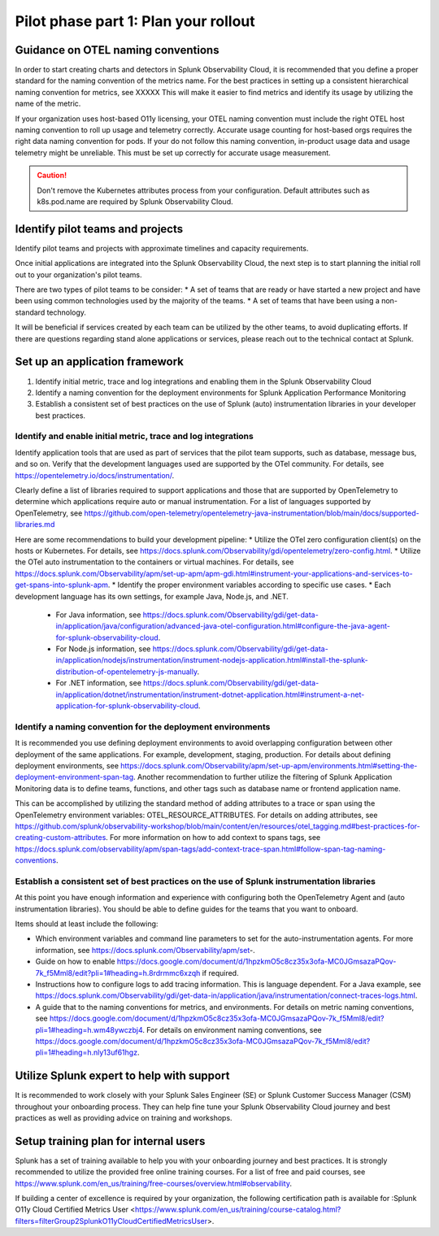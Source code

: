 .. _phase2-rollout-plan:

Pilot phase part 1: Plan your rollout
****************************************************************

.. _naming_conventions:

Guidance on OTEL naming conventions
========================================

In order to start creating charts and detectors in Splunk Observability Cloud, it is recommended that you define a proper standard for the naming convention of the metrics name. For the best practices in setting up a consistent hierarchical naming convention for metrics, see XXXXX  This will make it easier to find metrics and identify its usage by utilizing the name of the metric.

If your organization uses host-based O11y licensing, your OTEL naming convention must include the right OTEL host naming convention to roll up usage and telemetry correctly. Accurate usage counting for host-based orgs requires the right data naming convention for pods.  If your do not follow this naming convention, in-product usage data and usage telemetry might be unreliable.  This must be set up correctly for accurate usage measurement.

.. caution:: Don't remove the Kubernetes attributes process from your configuration. Default attributes such as k8s.pod.name are required by Splunk Observability Cloud.

.. _pilots:

Identify pilot teams and projects
=====================================

Identify pilot teams and projects with approximate timelines and capacity requirements.

Once initial applications are integrated into the Splunk Observability Cloud, the next step is to start planning the initial roll out to your organization's pilot teams.

There are two types of pilot teams to be consider:
* A set of teams that are ready or have started a new project and have been using common technologies used by the majority of the teams.
* A set of teams that have been using a non-standard technology.

It will be beneficial if services created by each team can be utilized by the other teams, to avoid duplicating efforts. If there are questions regarding stand alone applications or services, please reach out to the technical contact at Splunk.

.. _framework:

Set up an application framework
=======================================

#. Identify initial metric, trace and log integrations and enabling them in the Splunk Observability Cloud
#. Identify a naming convention for the deployment environments for Splunk Application Performance Monitoring
#. Establish a consistent set of best practices on the use of Splunk (auto) instrumentation libraries in your developer best practices.

.. _enable_integrations:

Identify and enable initial metric, trace and log integrations
------------------------------------------------------------------

Identify application tools that are used as part of services that the pilot team supports, such as database, message bus, and so on. Verify that the development languages used are supported by the OTel community. For details, see https://opentelemetry.io/docs/instrumentation/.

Clearly define a list of libraries required to support applications and those that are supported by OpenTelemetry to determine which applications require auto or manual instrumentation. For a list of languages supported by OpenTelemetry, see https://github.com/open-telemetry/opentelemetry-java-instrumentation/blob/main/docs/supported-libraries.md

Here are some recommendations to build your development pipeline: 
* Utilize the OTel zero configuration client(s) on the hosts or Kubernetes. For details, see https://docs.splunk.com/Observability/gdi/opentelemetry/zero-config.html.
* Utilize the OTel auto instrumentation to the containers or virtual machines. For details, see https://docs.splunk.com/Observability/apm/set-up-apm/apm-gdi.html#instrument-your-applications-and-services-to-get-spans-into-splunk-apm.
* Identify the proper environment variables according to specific use cases. 
* Each development language has its own settings, for example Java, Node.js, and .NET.
    
    * For Java information, see https://docs.splunk.com/Observability/gdi/get-data-in/application/java/configuration/advanced-java-otel-configuration.html#configure-the-java-agent-for-splunk-observability-cloud.
    * For Node.js information, see https://docs.splunk.com/Observability/gdi/get-data-in/application/nodejs/instrumentation/instrument-nodejs-application.html#install-the-splunk-distribution-of-opentelemetry-js-manually.
    * For .NET information, see https://docs.splunk.com/Observability/gdi/get-data-in/application/dotnet/instrumentation/instrument-dotnet-application.html#instrument-a-net-application-for-splunk-observability-cloud.


Identify a naming convention for the deployment environments
-----------------------------------------------------------------

It is recommended you use defining deployment environments to avoid overlapping configuration between other deployment of the same applications. For example, development, staging, production. For details about defining deployment environments, see https://docs.splunk.com/Observability/apm/set-up-apm/environments.html#setting-the-deployment-environment-span-tag.
Another recommendation to further utilize the filtering of Splunk Application Monitoring data is to define teams, functions, and other tags such as database name or frontend application name. 

This can be accomplished by utilizing the standard method of adding attributes to a trace or span using the OpenTelemetry environment variables: OTEL_RESOURCE_ATTRIBUTES. For details on adding attributes, see https://github.com/splunk/observability-workshop/blob/main/content/en/resources/otel_tagging.md#best-practices-for-creating-custom-attributes. For more information on how to add context to spans tags, see https://docs.splunk.com/observability/apm/span-tags/add-context-trace-span.html#follow-span-tag-naming-conventions.


Establish a consistent set of best practices on the use of Splunk instrumentation libraries
------------------------------------------------------------------------------------------------

At this point you have enough information and experience with configuring both the OpenTelemetry Agent and (auto instrumentation libraries). You should be able to define guides for the teams that you want to onboard.

Items should at least include the following:

* Which environment variables and command line parameters to set for the auto-instrumentation agents. For more information, see https://docs.splunk.com/Observability/apm/set-.
* Guide on how to enable https://docs.google.com/document/d/1hpzkmO5c8cz35x3ofa-MC0JGmsazaPQov-7k_f5Mml8/edit?pli=1#heading=h.8rdrmmc6xzqh if required. 
* Instructions how to configure logs to add tracing information. This is language dependent. For a  Java example, see https://docs.splunk.com/Observability/gdi/get-data-in/application/java/instrumentation/connect-traces-logs.html.
* A guide that to the naming conventions for metrics, and environments. For details on metric naming conventions, see https://docs.google.com/document/d/1hpzkmO5c8cz35x3ofa-MC0JGmsazaPQov-7k_f5Mml8/edit?pli=1#heading=h.wm48ywczbj4. For details on environment naming conventions, see https://docs.google.com/document/d/1hpzkmO5c8cz35x3ofa-MC0JGmsazaPQov-7k_f5Mml8/edit?pli=1#heading=h.nly13uf61hgz.






Utilize Splunk expert to help with support
============================================================

It is recommended to work closely with your Splunk Sales Engineer (SE) or Splunk Customer Success Manager (CSM) throughout your onboarding process. They can help fine tune your Splunk Observability Cloud journey and best practices as well as providing advice on training and workshops.





Setup training plan for internal users
===============================================

Splunk has a set of training available to help you with your onboarding journey and best practices. It is strongly recommended to utilize the provided free online training courses. For a list of free and paid courses, see https://www.splunk.com/en_us/training/free-courses/overview.html#observability.

If building a center of excellence is required by your organization, the following certification path is available for :Splunk O11y Cloud Certified Metrics User <https://www.splunk.com/en_us/training/course-catalog.html?filters=filterGroup2SplunkO11yCloudCertifiedMetricsUser>.